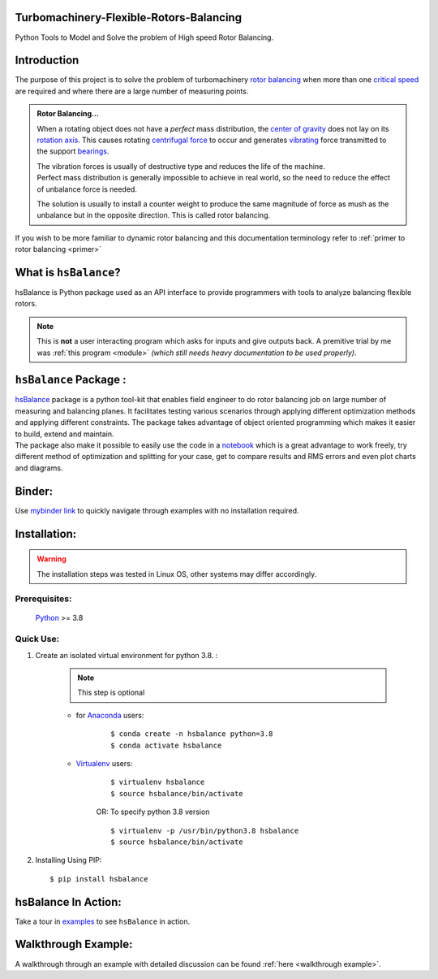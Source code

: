 
.. _README:

Turbomachinery-Flexible-Rotors-Balancing
----------------------------------------

Python Tools to Model and Solve the problem of High speed Rotor Balancing.

Introduction
------------
| The purpose of this project is to solve the problem of turbomachinery
  `rotor balancing <https://en.wikipedia.org/wiki/Rotating_unbalance>`__
  when more than one `critical speed <https://en.wikipedia.org/wiki/Critical_speed>`__ are required and where there are a large
  number of measuring points.

.. admonition:: Rotor Balancing... 

     When a rotating object does not have a *perfect* mass distribution, the `center of gravity <https://en.wikipedia.org/wiki/Center_of_mass#Center_of_gravity>`__ does not lay on its `rotation axis <https://simple.wikipedia.org/wiki/Axis_of_rotation>`__.
     This causes rotating `centrifugal force <https://en.wikipedia.org/wiki/Centrifugal_force>`__ to occur and generates `vibrating <http://www.vibrationschool.com/mans/SpecInter/SpecInter02.htm>`__ force transmitted to the support `bearings <https://en.wikipedia.org/wiki/Bearing_(mechanical)>`__. 
     
     | The vibration forces is usually of destructive type and reduces the life of the machine.
     | Perfect mass distribution is generally impossible to achieve in real world, so the need to reduce the effect of unbalance force is needed.
     The solution is usually to install a counter weight to produce the same magnitude of force as mush as the unbalance but in the opposite direction. This is called rotor balancing.

| If you wish to be more familiar to dynamic rotor balancing and this documentation terminology refer to :ref:`primer to rotor balancing <primer>`


What is ``hsBalance``?
----------------------

hsBalance is Python package used as an API interface to provide programmers with tools to analyze balancing flexible rotors.

.. note:: This is **not** a user interacting program which asks for inputs and give outputs back. A premitive trial by me was 
   :ref:`this program <module>` *(which still needs heavy documentation to be used properly)*.




``hsBalance`` Package  :
------------------------

| |Downloads| |License: MIT| |pic1| |pic2| |Generic badge1| |Generic badge2|
| |Binder|

| `hsBalance <https://github.com/MagedMohamedTurk/Turbomachinery-Rotors-Balancing>`__ package is a python tool-kit that enables field engineer to
  do rotor balancing job on large number of measuring and balancing
  planes. It facilitates testing various scenarios through applying
  different optimization methods and applying different constraints. The
  package takes advantage of object oriented programming which makes it
  easier to build, extend and maintain.
| The package also make it possible to easily use the code in a `notebook <https://jupyter.org/>`__
  which is a great advantage to work freely, try different method of
  optimization and splitting for your case, get to compare results and
  RMS errors and even plot charts and diagrams.

Binder:
-------

| Use `mybinder
  link <https://mybinder.org/v2/gh/MagedMohamedTurk/Turbomachinery-Rotors-Balancing/HEAD?labpath=examples%2F>`__ to quickly navigate through examples with no installation required.

Installation:
-------------
.. warning:: The installation steps was tested in Linux OS, other systems may differ accordingly. 

Prerequisites:
++++++++++++++

    `Python <https://www.python.org/downloads/release/python-380/>`__ >= 3.8

Quick Use:
++++++++++

1. Create an isolated virtual environment for python 3.8. :

    .. note:: This step is optional

    * for `Anaconda <https://www.anaconda.com/>`__ users:
        ::

        $ conda create -n hsbalance python=3.8
        $ conda activate hsbalance

    * `Virtualenv <https://virtualenv.pypa.io/en/latest/>`__ users:
        ::

            $ virtualenv hsbalance
            $ source hsbalance/bin/activate

        OR: To specify python 3.8 version 

        ::

            $ virtualenv -p /usr/bin/python3.8 hsbalance
            $ source hsbalance/bin/activate



2. Installing Using PIP:
   ::

        $ pip install hsbalance

hsBalance In Action:
--------------------

Take a tour in `examples <https://github.com/MagedMohamedTurk/Turbomachinery-Rotors-Balancing/tree/master/examples>`__ to see ``hsBalance`` in action.

Walkthrough Example:
--------------------

A walkthrough through an example with detailed discussion can be found :ref:`here <walkthrough example>`.


.. |Downloads| image:: https://pepy.tech/badge/hsbalance
.. |License: MIT| image:: https://img.shields.io/badge/License-MIT-yellow.svg
.. |pic1| image:: https://img.shields.io/badge/Python-14354C?&logo=python&logoColor=white
.. |pic2| image:: https://img.shields.io/badge/-Jupyter-white?logo=Jupyter
.. |Generic badge1| image:: https://img.shields.io/badge/Build-Dev-red.svg
.. |Generic badge2| image:: https://img.shields.io/badge/Test-Passing-Green.svg
.. |Binder| image:: https://mybinder.org/badge_logo.svg

